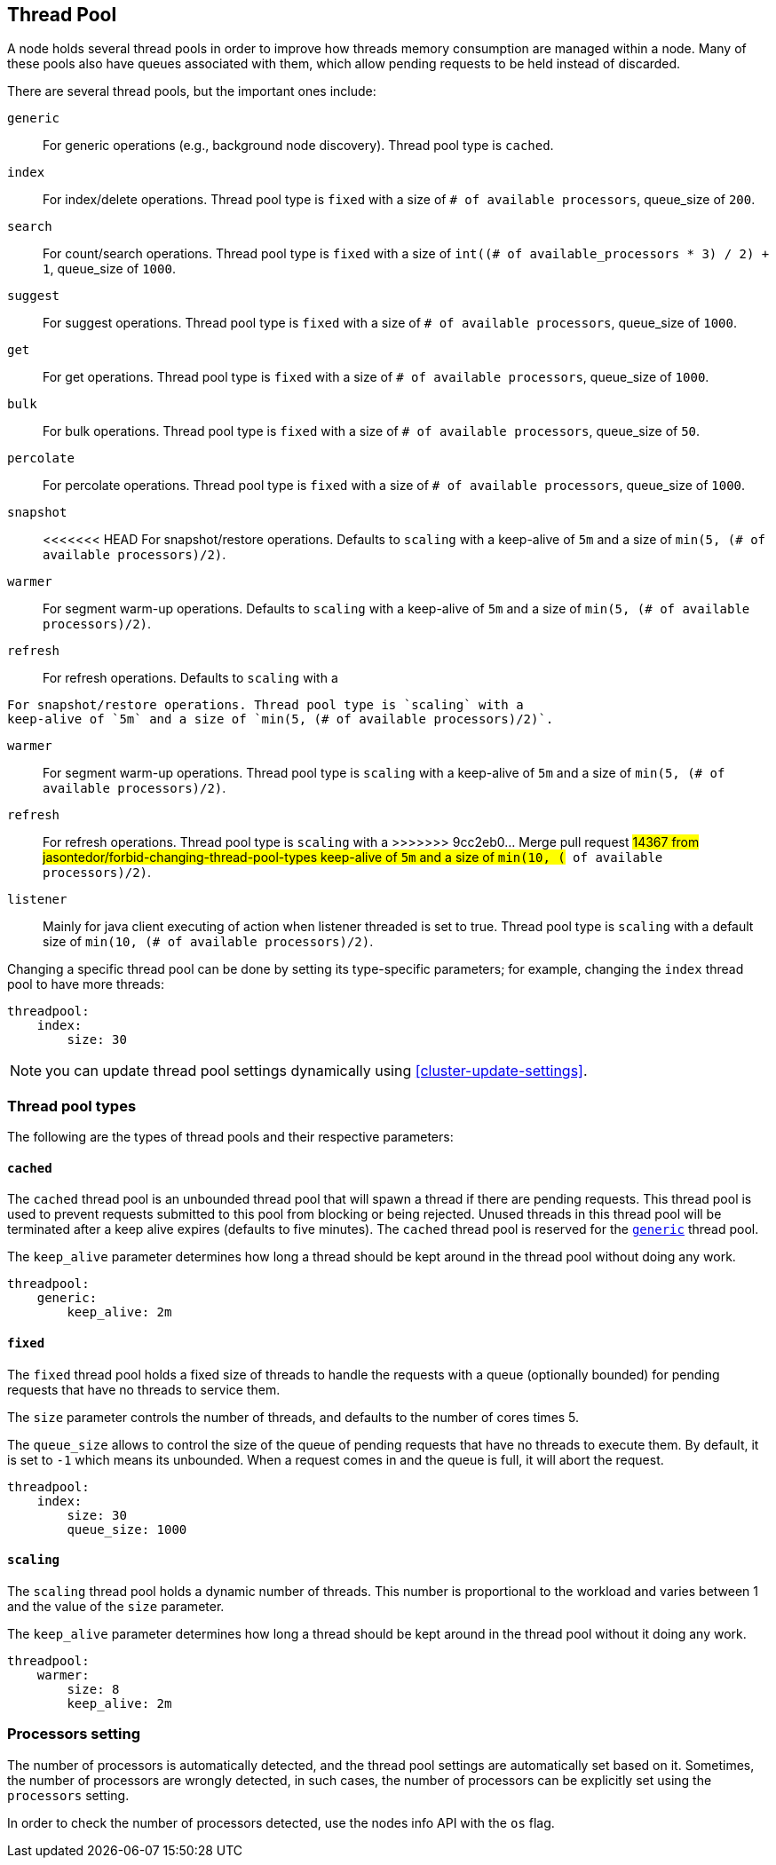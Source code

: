 [[modules-threadpool]]
== Thread Pool

A node holds several thread pools in order to improve how threads memory consumption
are managed within a node. Many of these pools also have queues associated with them,
which allow pending requests to be held instead
of discarded.


There are several thread pools, but the important ones include:

`generic`::
    For generic operations (e.g., background node discovery).
    Thread pool type is `cached`.

`index`::
    For index/delete operations. Thread pool type is `fixed`
    with a size of `# of available processors`,
    queue_size of `200`.

`search`::
    For count/search operations. Thread pool type is `fixed`
    with a size of `int((# of available_processors * 3) / 2) + 1`,
    queue_size of `1000`.

`suggest`::
    For suggest operations. Thread pool type is `fixed`
    with a size of `# of available processors`,
    queue_size of `1000`.

`get`::
    For get operations. Thread pool type is `fixed`
    with a size of `# of available processors`,
    queue_size of `1000`.

`bulk`::
    For bulk operations. Thread pool type is `fixed`
    with a size of `# of available processors`,
    queue_size of `50`.

`percolate`::
    For percolate operations. Thread pool type is `fixed`
    with a size of `# of available processors`,
    queue_size of `1000`.

`snapshot`::
<<<<<<< HEAD
    For snapshot/restore operations. Defaults to `scaling` with a
    keep-alive of `5m` and a size of `min(5, (# of available processors)/2)`.

`warmer`::
    For segment warm-up operations. Defaults to `scaling` with a
    keep-alive of `5m` and a size of `min(5, (# of available processors)/2)`.

`refresh`::
    For refresh operations. Defaults to `scaling` with a
=======
    For snapshot/restore operations. Thread pool type is `scaling` with a
    keep-alive of `5m` and a size of `min(5, (# of available processors)/2)`.

`warmer`::
    For segment warm-up operations. Thread pool type is `scaling` with a
    keep-alive of `5m` and a size of `min(5, (# of available processors)/2)`.

`refresh`::
    For refresh operations. Thread pool type is `scaling` with a
>>>>>>> 9cc2eb0... Merge pull request #14367 from jasontedor/forbid-changing-thread-pool-types
    keep-alive of `5m` and a size of `min(10, (# of available processors)/2)`.

`listener`::
    Mainly for java client executing of action when listener threaded is set to true.
    Thread pool type is `scaling` with a default size of `min(10, (# of available processors)/2)`.

Changing a specific thread pool can be done by setting its type-specific parameters; for example, changing the `index`
thread pool to have more threads:

[source,js]
--------------------------------------------------
threadpool:
    index:
        size: 30
--------------------------------------------------

NOTE: you can update thread pool settings dynamically using <<cluster-update-settings>>.

[float]
[[types]]
=== Thread pool types

The following are the types of thread pools and their respective parameters:

[float]
==== `cached`

The `cached` thread pool is an unbounded thread pool that will spawn a
thread if there are pending requests. This thread pool is used to
prevent requests submitted to this pool from blocking or being
rejected. Unused threads in this thread pool will be terminated after
a keep alive expires (defaults to five minutes). The `cached` thread
pool is reserved for the <<modules-threadpool,`generic`>> thread pool.

The `keep_alive` parameter determines how long a thread should be kept
around in the thread pool without doing any work.

[source,js]
--------------------------------------------------
threadpool:
    generic:
        keep_alive: 2m
--------------------------------------------------

[float]
==== `fixed`

The `fixed` thread pool holds a fixed size of threads to handle the
requests with a queue (optionally bounded) for pending requests that
have no threads to service them.

The `size` parameter controls the number of threads, and defaults to the
number of cores times 5.

The `queue_size` allows to control the size of the queue of pending
requests that have no threads to execute them. By default, it is set to
`-1` which means its unbounded. When a request comes in and the queue is
full, it will abort the request.

[source,js]
--------------------------------------------------
threadpool:
    index:
        size: 30
        queue_size: 1000
--------------------------------------------------

[float]
==== `scaling`

The `scaling` thread pool holds a dynamic number of threads. This number is
proportional to the workload and varies between 1 and the value of the
`size` parameter.

The `keep_alive` parameter determines how long a thread should be kept
around in the thread pool without it doing any work.

[source,js]
--------------------------------------------------
threadpool:
    warmer:
        size: 8
        keep_alive: 2m
--------------------------------------------------

[float]
[[processors]]
=== Processors setting
The number of processors is automatically detected, and the thread pool
settings are automatically set based on it. Sometimes, the number of processors
are wrongly detected, in such cases, the number of processors can be
explicitly set using the `processors` setting.

In order to check the number of processors detected, use the nodes info
API with the `os` flag.
